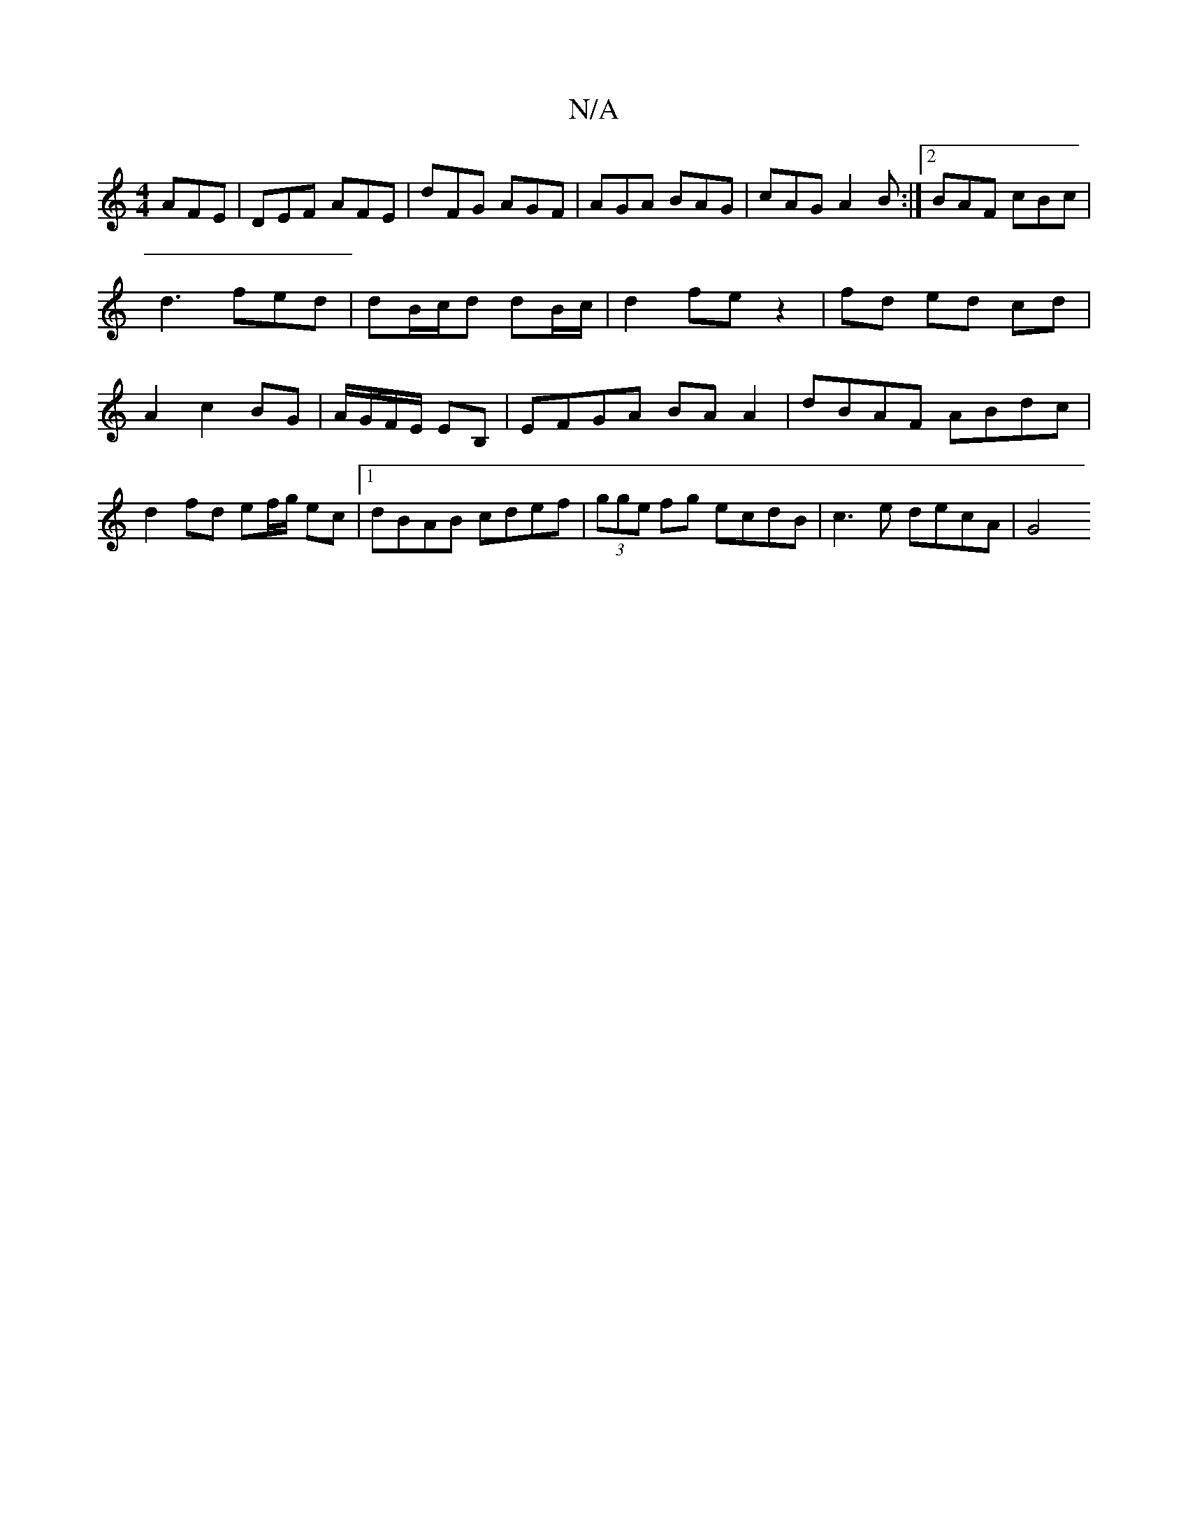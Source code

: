 X:1
T:N/A
M:4/4
R:N/A
K:Cmajor
AFE|DEF AFE| dFG AGF|AGA BAG|cAG A2B:|2 BAF cBc | d3 fed | dB/c/d dB/c/ | d2 fe z2 | fd ed cd |A2 c2 BG | A/G/F/E/ EB, | EFGA BA A2 | dBAF ABdc | d2 fd ef/g/ ec |1 dBAB cdef|(3gge fg ecdB|c3 e decA|G4